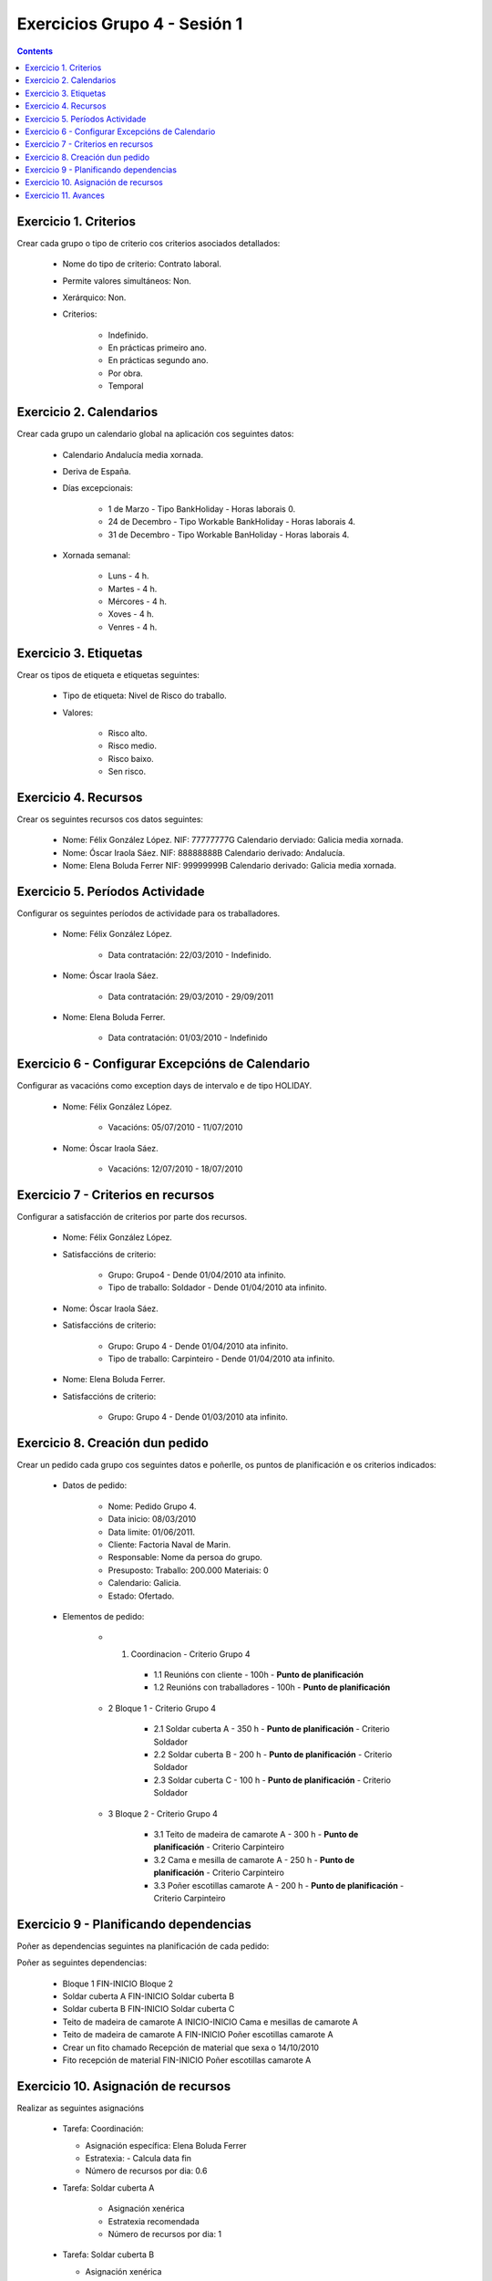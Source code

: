 Exercicios Grupo 4 - Sesión 1
#############################


.. contents::

Exercicio  1. Criterios
=======================

Crear cada grupo o tipo de criterio cos criterios asociados  detallados:



      * Nome do tipo de criterio: Contrato laboral.
      * Permite valores simultáneos: Non.
      * Xerárquico: Non.
      * Criterios:

         * Indefinido.
         * En prácticas primeiro ano.
         * En prácticas  segundo ano.
         * Por obra.
         * Temporal

Exercicio 2. Calendarios
========================

Crear cada grupo un calendario global na aplicación cos seguintes datos:



      * Calendario  Andalucía media xornada.
      * Deriva de España.
      * Días excepcionais:

         * 1 de Marzo - Tipo BankHoliday - Horas laborais 0.
         * 24 de Decembro - Tipo Workable BankHoliday - Horas laborais 4.
         * 31 de Decembro - Tipo Workable BanHoliday - Horas laborais 4.

      * Xornada semanal:

         * Luns - 4 h.
         * Martes - 4 h.
         * Mércores - 4 h.
         * Xoves - 4 h.
         * Venres - 4 h.

Exercicio 3. Etiquetas
======================

Crear os  tipos de etiqueta e etiquetas seguintes:


      * Tipo de  etiqueta: Nivel de Risco do traballo.
      * Valores:

         * Risco alto.
         * Risco medio.
         * Risco baixo.
         * Sen risco.

Exercicio 4. Recursos
=====================

Crear os seguintes recursos cos datos seguintes:



      * Nome: Félix  González López. NIF: 77777777G Calendario derviado: Galicia media xornada.
      * Nome: Óscar Iraola Sáez. NIF: 88888888B Calendario derivado: Andalucía.
      * Nome: Elena Boluda Ferrer NIF: 99999999B Calendario derivado: Galicia media xornada.

Exercicio 5. Períodos Actividade
================================

Configurar os seguintes períodos de  actividade para os traballadores.



      * Nome: Félix González López.

         * Data contratación: 22/03/2010 - Indefinido.

      * Nome: Óscar Iraola Sáez.

         * Data contratación:  29/03/2010 - 29/09/2011

      * Nome: Elena Boluda Ferrer.

         * Data contratación: 01/03/2010 - Indefinido


Exercicio 6 - Configurar Excepcións de Calendario
=================================================

Configurar as vacacións como exception  days de intervalo e de tipo HOLIDAY.



      * Nome: Félix González López.

         * Vacacións: 05/07/2010 - 11/07/2010

      * Nome: Óscar Iraola Sáez.

         * Vacacións: 12/07/2010 - 18/07/2010

Exercicio 7 -  Criterios en recursos
====================================

Configurar a satisfacción de criterios por parte dos recursos.



      * Nome: Félix González López.
      * Satisfaccións de criterio:

         * Grupo: Grupo4 - Dende 01/04/2010 ata infinito.
         * Tipo de traballo: Soldador - Dende 01/04/2010 ata infinito.

      * Nome: Óscar Iraola Sáez.
      * Satisfaccións  de criterio:

         * Grupo: Grupo 4 -  Dende 01/04/2010 ata infinito.
         * Tipo de  traballo: Carpinteiro - Dende 01/04/2010 ata infinito.

      * Nome: Elena Boluda Ferrer.
      * Satisfaccións de criterio:

         * Grupo: Grupo 4 - Dende 01/03/2010 ata infinito.

Exercicio  8. Creación dun pedido
=================================

Crear un pedido cada grupo cos seguintes datos e poñerlle, os puntos de planificación e os criterios indicados:



      * Datos de pedido:

         * Nome:  Pedido Grupo 4.
         * Data inicio: 08/03/2010
         * Data  limite:   01/06/2011.
         * Cliente: Factoria Naval de Marin.
         * Responsable: Nome da persoa   do grupo.
         * Presuposto: Traballo:  200.000  Materiais: 0
         * Calendario:   Galicia.
         * Estado:  Ofertado.

      * Elementos de pedido:

         * 1. Coordinacion - Criterio Grupo 4

            * 1.1 Reunións con cliente        - 100h - **Punto de planificación**
            * 1.2  Reunións con traballadores - 100h - **Punto   de planificación**

         * 2  Bloque 1 - Criterio Grupo 4

            * 2.1 Soldar cuberta A - 350 h - **Punto de planificación** - Criterio Soldador
            * 2.2 Soldar cuberta B - 200 h - **Punto de planificación** - Criterio Soldador
            * 2.3 Soldar cuberta C - 100 h - **Punto de planificación** - Criterio Soldador

         * 3 Bloque  2 - Criterio Grupo 4

            * 3.1 Teito de  madeira  de camarote A - 300 h - **Punto de planificación** - Criterio Carpinteiro
            * 3.2 Cama e   mesilla de camarote A - 250 h - **Punto de planificación** - Criterio Carpinteiro
            * 3.3 Poñer escotillas  camarote A - 200 h - **Punto de planificación** - Criterio Carpinteiro

Exercicio  9 - Planificando dependencias
========================================

Poñer as dependencias seguintes na planificación de cada pedido:



Poñer  as seguintes dependencias:

         * Bloque 1  FIN-INICIO Bloque 2
         * Soldar cuberta A FIN-INICIO Soldar cuberta B
         * Soldar cuberta B FIN-INICIO Soldar cuberta C
         * Teito de  madeira de camarote A INICIO-INICIO Cama e mesillas de camarote A
         * Teito de madeira de camarote A FIN-INICIO Poñer  escotillas camarote A
         * Crear un fito  chamado Recepción de material  que sexa o 14/10/2010
         * Fito recepción de material FIN-INICIO Poñer escotillas camarote A

Exercicio 10. Asignación de recursos
====================================

Realizar as seguintes asignacións



      *  Tarefa:   Coordinación:

         * Asignación  específica: Elena Boluda Ferrer
         * Estratexia: -  Calcula data fin
         * Número  de  recursos por dia: 0.6

      * Tarefa: Soldar cuberta A

         *  Asignación  xenérica
         * Estratexia  recomendada
         * Número   de recursos por dia: 1

      *  Tarefa: Soldar cuberta B

         *  Asignación xenérica
         *  Estratexia  recomendada
         * Número  de recursos por dia: 1

      *  Tarefa: Soldar cuberta C

         *  Asignación  xenérica
         * Estratexia  recomendada
         * Número   de recursos por dia: 1

      *  Tarefa: Teito  de madeira de camarote A

         *  Asignación xenérica con criterios  [Grupo 4,  Carpinteiro]
         *  Estratexia: Calcular recursos por dia.
         *  Data  de fin: 15 Outubro 2010
         * Horas:  300  horas.

      * Tarefa: Cama e mesillas de camarote A

         *   Asignación xenérica con criterios [Grupo  4, Carpinteiro]
         *   Estratexia: Calcular número de horas
         *  Número de   recursos por dia: 0.5
         * Data  de fin: 1 de Setembro 2010

      * Tarefa:  Poñer escotillas camarote A

         *  Asignación  xenérica con criterios [Grupo  4, Carpinteiro]
         *  Estratexia:  Calcular data fin
         *  Recursos por  dia: 0.5
         *  Horas: 200

Exercicio 11. Avances
======================

Realizar as seguintes asignacións de avance



      *   Elemento de pedido  - Coordinación - Avance de tipo porcentaxe - Valor    máximo 100 -  Propaga

         * Valores: 25% a 15 Marzo de 2010.

      *  Elemento   de pedido - Soldar cuberta A - Avance de tipo unidades -  Valor   máximo 5 - Propaga

         * Valores: 1  unidade ao 2 de Marzo de 2010
         *   Valores: 2  unidades ao 30 de Marzo de 2010

      * Elemento de pedido   -  Soldar cuberta B - Avance de tipo unidades - Valor máximo 10 -    Propaga

         * Valores:  3 unidades ao 2 de Abril de    2010.

      * Elemento de pedido - Soldar cuberta C -   Avance de tipo unidades - Valor máximo 15 - Propaga

          *   Valores: 5 unidades a 31 de Marzo de 2010.

      *  Elemento de pedido  -  Bloque 2 - Avance de tipo porcentaxe - Valor  máximo 100 - Propaga

         *   Valores: 5 a 16  de Marzo de 2010.

      *  Configurar a nivel de pedido  que o  avance   de tipo children é o que  propaga.

